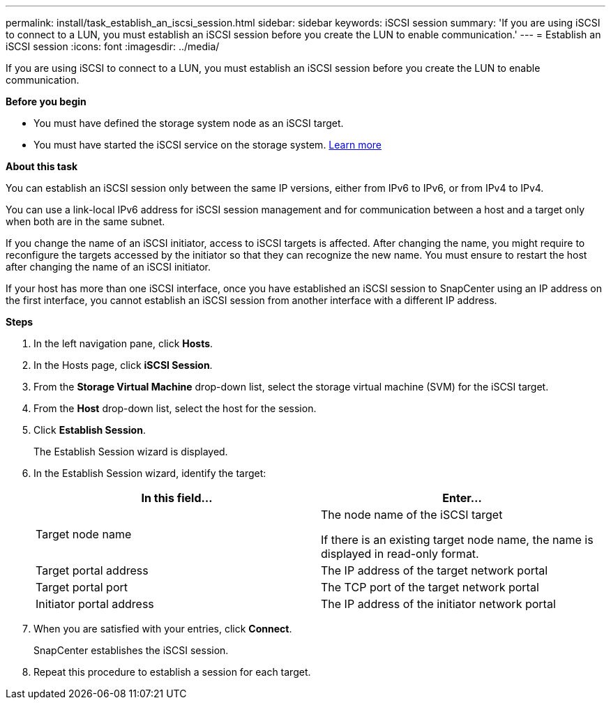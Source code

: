 ---
permalink: install/task_establish_an_iscsi_session.html
sidebar: sidebar
keywords: iSCSI session
summary: 'If you are using iSCSI to connect to a LUN, you must establish an iSCSI session before you create the LUN to enable communication.'
---
= Establish an iSCSI session
:icons: font
:imagesdir: ../media/

[.lead]
If you are using iSCSI to connect to a LUN, you must establish an iSCSI session before you create the LUN to enable communication.

*Before you begin*

* You must have defined the storage system node as an iSCSI target.
* You must have started the iSCSI service on the storage system. http://docs.netapp.com/ontap-9/topic/com.netapp.doc.dot-cm-sanag/home.html[Learn more]

*About this task*

You can establish an iSCSI session only between the same IP versions, either from IPv6 to IPv6, or from IPv4 to IPv4.

You can use a link-local IPv6 address for iSCSI session management and for communication between a host and a target only when both are in the same subnet.

If you change the name of an iSCSI initiator, access to iSCSI targets is affected. After changing the name, you might require to reconfigure the targets accessed by the initiator so that they can recognize the new name. You must ensure to restart the host after changing the name of an iSCSI initiator.

If your host has more than one iSCSI interface, once you have established an iSCSI session to SnapCenter using an IP address on the first interface, you cannot establish an iSCSI session from another interface with a different IP address.

*Steps*

. In the left navigation pane, click *Hosts*.
. In the Hosts page, click *iSCSI Session*.
. From the *Storage Virtual Machine* drop-down list, select the storage virtual machine (SVM) for the iSCSI target.
. From the *Host* drop-down list, select the host for the session.
. Click *Establish Session*.
+
The Establish Session wizard is displayed.

. In the Establish Session wizard, identify the target:
+
|===
| In this field... | Enter...

a|
Target node name
a|
The node name of the iSCSI target

If there is an existing target node name, the name is displayed in read-only format.
a|
Target portal address
a|
The IP address of the target network portal
a|
Target portal port
a|
The TCP port of the target network portal
a|
Initiator portal address
a|
The IP address of the initiator network portal
|===

. When you are satisfied with your entries, click *Connect*.
+
SnapCenter establishes the iSCSI session.

. Repeat this procedure to establish a session for each target.
